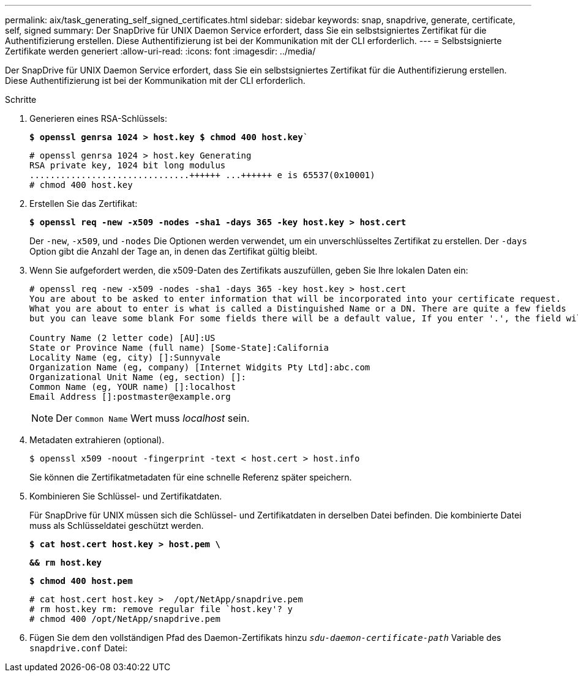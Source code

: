 ---
permalink: aix/task_generating_self_signed_certificates.html 
sidebar: sidebar 
keywords: snap, snapdrive, generate, certificate, self, signed 
summary: Der SnapDrive für UNIX Daemon Service erfordert, dass Sie ein selbstsigniertes Zertifikat für die Authentifizierung erstellen. Diese Authentifizierung ist bei der Kommunikation mit der CLI erforderlich. 
---
= Selbstsignierte Zertifikate werden generiert
:allow-uri-read: 
:icons: font
:imagesdir: ../media/


[role="lead"]
Der SnapDrive für UNIX Daemon Service erfordert, dass Sie ein selbstsigniertes Zertifikat für die Authentifizierung erstellen. Diese Authentifizierung ist bei der Kommunikation mit der CLI erforderlich.

.Schritte
. Generieren eines RSA-Schlüssels:
+
`*$ openssl genrsa 1024 > host.key $ chmod 400 host.key*``

+
[listing]
----
# openssl genrsa 1024 > host.key Generating
RSA private key, 1024 bit long modulus
...............................++++++ ...++++++ e is 65537(0x10001)
# chmod 400 host.key
----
. Erstellen Sie das Zertifikat:
+
`*$ openssl req -new -x509 -nodes -sha1 -days 365 -key host.key > host.cert*`

+
Der `-new`, `-x509`, und `-nodes` Die Optionen werden verwendet, um ein unverschlüsseltes Zertifikat zu erstellen. Der `-days` Option gibt die Anzahl der Tage an, in denen das Zertifikat gültig bleibt.

. Wenn Sie aufgefordert werden, die x509-Daten des Zertifikats auszufüllen, geben Sie Ihre lokalen Daten ein:
+
[listing]
----
# openssl req -new -x509 -nodes -sha1 -days 365 -key host.key > host.cert
You are about to be asked to enter information that will be incorporated into your certificate request.
What you are about to enter is what is called a Distinguished Name or a DN. There are quite a few fields
but you can leave some blank For some fields there will be a default value, If you enter '.', the field will be left blank.

Country Name (2 letter code) [AU]:US
State or Province Name (full name) [Some-State]:California
Locality Name (eg, city) []:Sunnyvale
Organization Name (eg, company) [Internet Widgits Pty Ltd]:abc.com
Organizational Unit Name (eg, section) []:
Common Name (eg, YOUR name) []:localhost
Email Address []:postmaster@example.org
----
+

NOTE: Der `Common Name` Wert muss _localhost_ sein.

. Metadaten extrahieren (optional).
+
 $ openssl x509 -noout -fingerprint -text < host.cert > host.info
+
Sie können die Zertifikatmetadaten für eine schnelle Referenz später speichern.

. Kombinieren Sie Schlüssel- und Zertifikatdaten.
+
Für SnapDrive für UNIX müssen sich die Schlüssel- und Zertifikatdaten in derselben Datei befinden. Die kombinierte Datei muss als Schlüsseldatei geschützt werden.

+
`*$ cat host.cert host.key > host.pem \*`

+
`*&& rm host.key*`

+
`*$ chmod 400 host.pem*`

+
[listing]
----
# cat host.cert host.key >  /opt/NetApp/snapdrive.pem
# rm host.key rm: remove regular file `host.key'? y
# chmod 400 /opt/NetApp/snapdrive.pem
----
. Fügen Sie dem den vollständigen Pfad des Daemon-Zertifikats hinzu `_sdu-daemon-certificate-path_` Variable des `snapdrive.conf` Datei:

